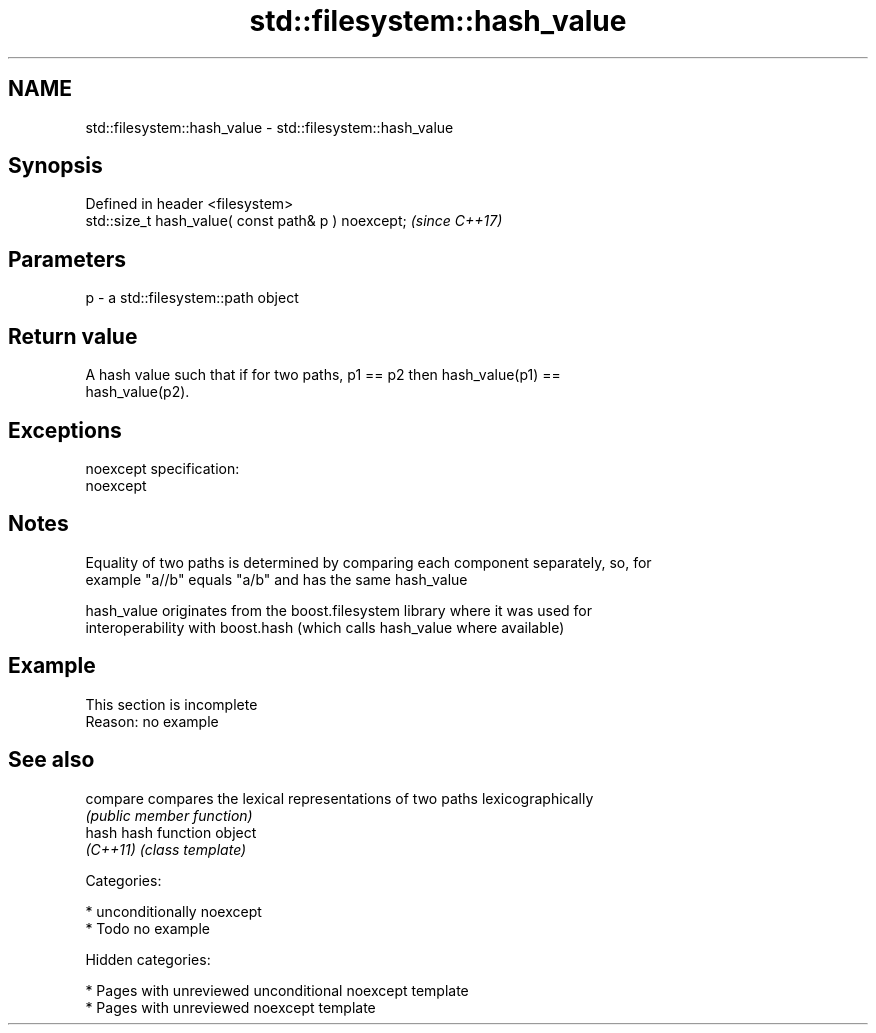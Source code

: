 .TH std::filesystem::hash_value 3 "2018.03.28" "http://cppreference.com" "C++ Standard Libary"
.SH NAME
std::filesystem::hash_value \- std::filesystem::hash_value

.SH Synopsis
   Defined in header <filesystem>
   std::size_t hash_value( const path& p ) noexcept;  \fI(since C++17)\fP

.SH Parameters

   p - a std::filesystem::path object

.SH Return value

   A hash value such that if for two paths, p1 == p2 then hash_value(p1) ==
   hash_value(p2).

.SH Exceptions

   noexcept specification:
   noexcept

.SH Notes

   Equality of two paths is determined by comparing each component separately, so, for
   example "a//b" equals "a/b" and has the same hash_value

   hash_value originates from the boost.filesystem library where it was used for
   interoperability with boost.hash (which calls hash_value where available)

.SH Example

    This section is incomplete
    Reason: no example

.SH See also

   compare compares the lexical representations of two paths lexicographically
           \fI(public member function)\fP
   hash    hash function object
   \fI(C++11)\fP \fI(class template)\fP

   Categories:

     * unconditionally noexcept
     * Todo no example

   Hidden categories:

     * Pages with unreviewed unconditional noexcept template
     * Pages with unreviewed noexcept template
